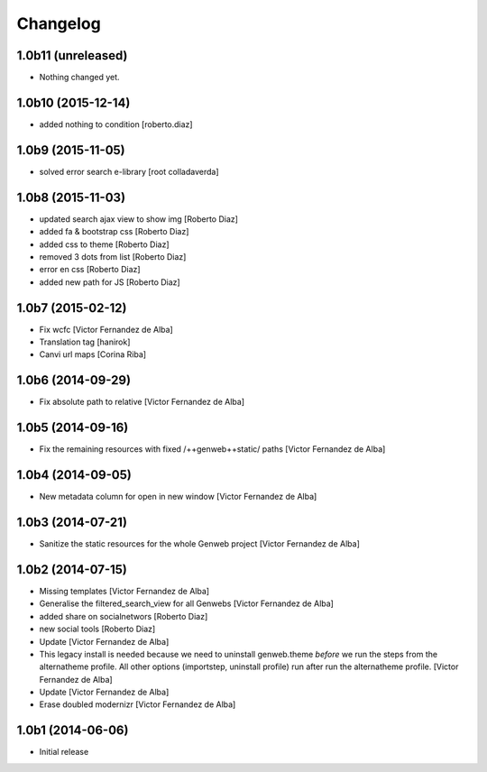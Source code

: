Changelog
=========

1.0b11 (unreleased)
-------------------

- Nothing changed yet.


1.0b10 (2015-12-14)
-------------------

* added nothing to condition [roberto.diaz]

1.0b9 (2015-11-05)
------------------

* solved error search e-library [root colladaverda]

1.0b8 (2015-11-03)
------------------

* updated search ajax view to show img [Roberto Diaz]
* added fa & bootstrap css [Roberto Diaz]
* added css to theme [Roberto Diaz]
* removed 3 dots from list [Roberto Diaz]
* error en css [Roberto Diaz]
* added new path for JS [Roberto Diaz]

1.0b7 (2015-02-12)
------------------

* Fix wcfc [Victor Fernandez de Alba]
* Translation tag [hanirok]
* Canvi url maps [Corina Riba]

1.0b6 (2014-09-29)
------------------

* Fix absolute path to relative [Victor Fernandez de Alba]

1.0b5 (2014-09-16)
------------------

* Fix the remaining resources with fixed /++genweb++static/ paths [Victor Fernandez de Alba]

1.0b4 (2014-09-05)
------------------

* New metadata column for open in new window [Victor Fernandez de Alba]

1.0b3 (2014-07-21)
------------------

* Sanitize the static resources for the whole Genweb project [Victor Fernandez de Alba]

1.0b2 (2014-07-15)
------------------

* Missing templates [Victor Fernandez de Alba]
* Generalise the filtered_search_view for all Genwebs [Victor Fernandez de Alba]
* added share on  socialnetwors [Roberto Diaz]
* new social tools [Roberto Diaz]
* Update [Victor Fernandez de Alba]
* This legacy install is needed because we need to uninstall genweb.theme
  *before* we run the steps from the alternatheme profile. All other
  options (importstep, uninstall profile) run after run the alternatheme
  profile. [Victor Fernandez de Alba]
* Update [Victor Fernandez de Alba]
* Erase doubled modernizr [Victor Fernandez de Alba]

1.0b1 (2014-06-06)
------------------

- Initial release
